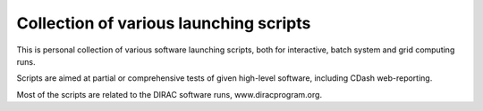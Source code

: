 =======================================
Collection of various launching scripts
=======================================

This is personal collection of various software launching scripts,
both for interactive, batch system and grid computing runs.

Scripts are aimed at partial or comprehensive tests of given high-level software, including CDash
web-reporting.

Most of the scripts are related to the DIRAC software runs, www.diracprogram.org.
